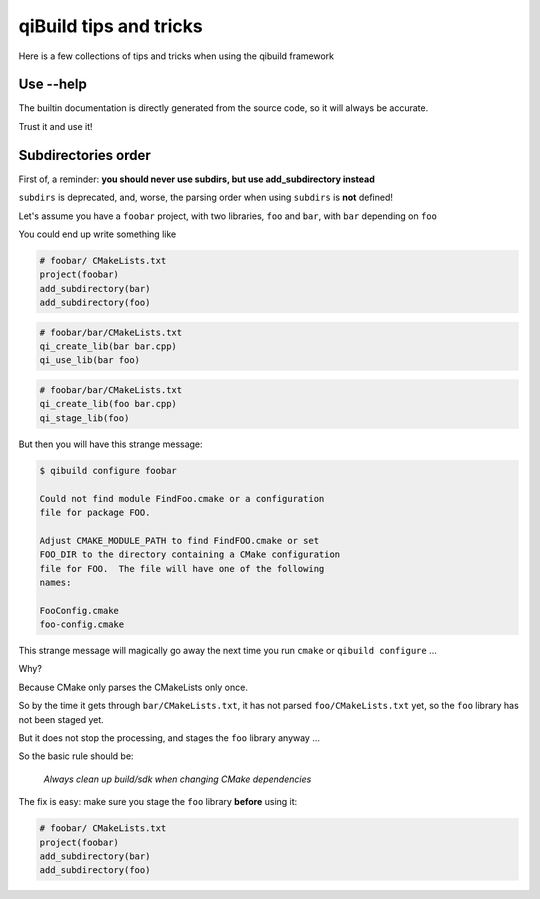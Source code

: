.. _qibuild-tips-and-tricks:

qiBuild tips and tricks
=======================

Here is a few collections of tips and tricks when using the qibuild framework

.. seealso::

   * :ref:`qibuild-cmake-coding-guide`
   * :ref:`CMake common mistakes <qibuild-cmake-common-mistakes>`

Use --help
----------

The builtin documentation is directly generated from the source code,
so it will always be accurate.

Trust it and use it!

Subdirectories order
--------------------

First of, a reminder: **you should never use subdirs, but use add_subdirectory
instead**

``subdirs`` is deprecated, and, worse, the parsing order when using ``subdirs``
is **not** defined!

Let's assume you have a ``foobar`` project, with two libraries, ``foo`` and
``bar``, with ``bar`` depending on ``foo``

You could end up write something like


.. code-block:: cmake

    # foobar/ CMakeLists.txt
    project(foobar)
    add_subdirectory(bar)
    add_subdirectory(foo)

.. code-block:: cmake

    # foobar/bar/CMakeLists.txt
    qi_create_lib(bar bar.cpp)
    qi_use_lib(bar foo)

.. code-block:: cmake

    # foobar/bar/CMakeLists.txt
    qi_create_lib(foo bar.cpp)
    qi_stage_lib(foo)


But then you will have this strange message:

.. code-block:: console

    $ qibuild configure foobar

    Could not find module FindFoo.cmake or a configuration
    file for package FOO.

    Adjust CMAKE_MODULE_PATH to find FindFOO.cmake or set
    FOO_DIR to the directory containing a CMake configuration
    file for FOO.  The file will have one of the following
    names:

    FooConfig.cmake
    foo-config.cmake


This strange message will magically go away the next time you run
``cmake`` or ``qibuild configure`` ...

Why?


Because CMake only parses the CMakeLists only once.

So by the time it gets through ``bar/CMakeLists.txt``,
it has not parsed ``foo/CMakeLists.txt`` yet, so the ``foo`` library
has not been staged yet.

But it does not stop the processing, and stages the ``foo`` library anyway ...


So the basic rule should be:

  *Always clean up build/sdk when changing CMake dependencies*



The fix is easy: make sure you stage the ``foo`` library **before** using it:

.. code-block:: cmake

    # foobar/ CMakeLists.txt
    project(foobar)
    add_subdirectory(bar)
    add_subdirectory(foo)


